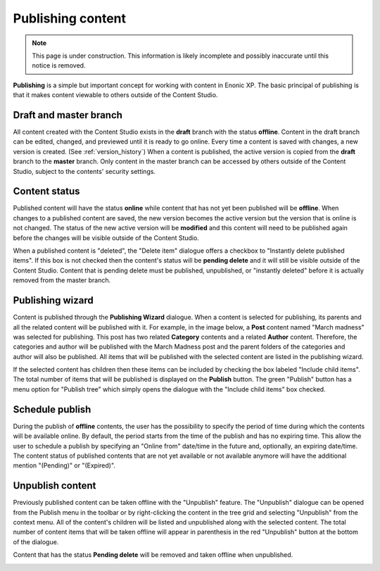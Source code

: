 .. _publish:

Publishing content
==================

.. NOTE::
   This page is under construction. This information is likely incomplete and possibly inaccurate until this notice is removed.

**Publishing** is a simple but important concept for working with content in Enonic XP. The basic principal of publishing is that it makes
content viewable to others outside of the Content Studio.

Draft and master branch
-----------------------

All content created with the Content Studio exists in the **draft** branch with the status **offline**. Content in the draft branch can be
edited, changed, and previewed until it is ready to go online. Every time a content is saved with changes, a new version is created. (See
:ref:`version_history`) When a content is published, the active version is copied from the **draft** branch to the **master** branch. Only
content in the master branch can be accessed by others outside of the Content Studio, subject to the contents' security settings.

Content status
--------------

Published content will have the status **online** while content that has not yet been published will be **offline**. When changes to a
published content are saved, the new version becomes the active version but the version that is online is not changed. The status of the
new active version will be **modified** and this content will need to be published again before the changes will be visible outside of the
Content Studio.

When a published content is "deleted", the "Delete item" dialogue offers a checkbox to "Instantly delete published items". If this box is
not checked then the content's status will be **pending delete** and it will still be visible outside of the Content Studio. Content that is
pending delete must be published, unpublished, or "instantly deleted" before it is actually removed from the master branch.

Publishing wizard
-----------------

Content is published through the **Publishing Wizard** dialogue. When a content is selected for publishing, its parents and all the related
content will be published with it. For example, in the image below, a **Post** content named "March madness" was selected for publishing.
This post has two related **Category** contents and a related **Author** content. Therefore, the categories and author will be published
with the March Madness post and the parent folders of the categories and author will also be published. All items that will be published
with the selected content are listed in the publishing wizard.

.. image:: images/publishing-wizard.png

If the selected content has children then these items can be included by checking the box labeled "Include child items". The total number of
items that will be published is displayed on the **Publish** button. The green "Publish" button has a menu option for "Publish tree" which
simply opens the dialogue with the "Include child items" box checked.


Schedule publish
----------------

During the publish of **offline** contents, the user has the possibility to specify the period of time during which the contents will be
available online. By default, the period starts from the time of the publish and has no expiring time.
This allow the user to schedule a publish by specifying an "Online from" date/time in the future and, optionally, an expiring date/time.
The content status of published contents that are not yet available or not available anymore will have the additional mention "(Pending)"
or "(Expired)".

.. image:: images/schedule-publish.png


Unpublish content
-----------------

Previously published content can be taken offline with the "Unpublish" feature. The "Unpublish" dialogue can be opened from the Publish menu
in the toolbar or by right-clicking the content in the tree grid and selecting "Unpublish" from the context menu. All of the content's
children will be listed and unpublished along with the selected content. The total number of content items that will be taken offline will
appear in parenthesis in the red "Unpublish" button at the bottom of the dialogue.

Content that has the status **Pending delete** will be removed and taken offline when unpublished.

.. image:: images/unpublish-dialogue.jpg

